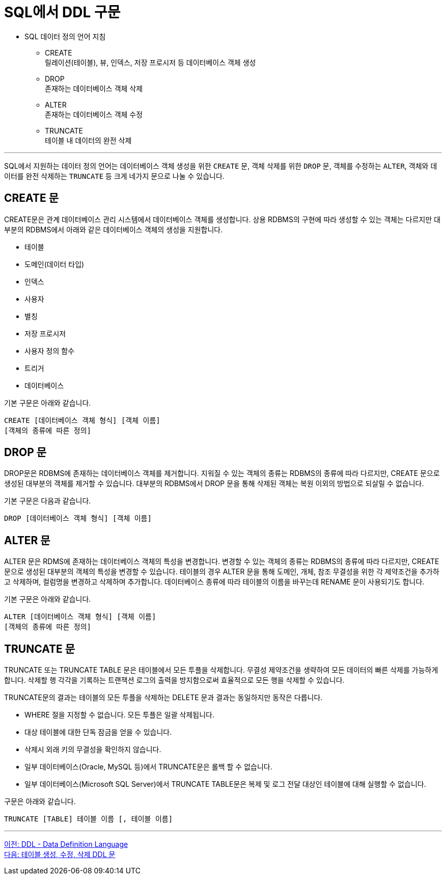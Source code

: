 = SQL에서 DDL 구문

•	SQL 데이터 정의 언어 지침
**	CREATE +
릴레이션(테이블), 뷰, 인덱스, 저장 프로시저 등 데이터베이스 객체 생성
**	DROP +
존재하는 데이터베이스 객체 삭제
**	ALTER +
존재하는 데이터베이스 객체 수정
**	TRUNCATE +
테이블 내 데이터의 완전 삭제

---

SQL에서 지원하는 데이터 정의 언어는 데이터베이스 객체 생성을 위한 `CREATE` 문, 객체 삭제를 위한 `DROP` 문, 객체를 수정하는 `ALTER`, 객체와 데이터를 완전 삭제하는 `TRUNCATE` 등 크게 네가지 문으로 나눌 수 있습니다.

== CREATE 문

CREATE문은 관계 데이터베이스 관리 시스템에서 데이터베이스 객체를 생성합니다. 상용 RDBMS의 구현에 따라 생성할 수 있는 객체는 다르지만 대부분의 RDBMS에서 아래와 같은 데이터베이스 객체의 생성을 지원합니다.

* 테이블
* 도메인(데이터 타입)
* 인덱스
* 사용자
* 별칭
* 저장 프로시저
* 사용자 정의 함수
* 트리거
* 데이터베이스

기본 구문은 아래와 같습니다.

[source, sql]
----
CREATE [데이터베이스 객체 형식] [객체 이름]
[객체의 종류에 따른 정의]
----

== DROP 문

DROP문은 RDBMS에 존재하는 데이터베이스 객체를 제거합니다. 지워질 수 있는 객체의 종류는 RDBMS의 종류에 따라 다르지만, CREATE 문으로 생성된 대부분의 객체를 제거할 수 있습니다. 대부분의 RDBMS에서 DROP 문을 통해 삭제된 객체는 복원 이외의 방법으로 되살릴 수 없습니다.

기본 구문은 다음과 같습니다.

[source, sql]
----
DROP [데이터베이스 객체 형식] [객체 이름]
----

== ALTER 문

ALTER 문은 RDMS에 존재하는 데이터베이스 객체의 특성을 변경합니다. 변경할 수 있는 객체의 종류는 RDBMS의 종류에 따라 다르지만, CREATE 문으로 생성된 대부분의 객체의 특성을 변경할 수 있습니다. 테이블의 경우 ALTER 문을 통해 도메인, 개체, 참조 무결성을 위한 각 제약조건을 추가하고 삭제하며, 컬럼명을 변경하고 삭제하며 추가합니다. 데이터베이스 종류에 따라 테이블의 이름을 바꾸는데 RENAME 문이 사용되기도 합니다.

기본 구문은 아래와 같습니다.

[source, sql]
----
ALTER [데이터베이스 객체 형식] [객체 이름]
[객체의 종류에 따른 정의]
----

== TRUNCATE 문

TRUNCATE 또는 TRUNCATE TABLE 문은 테이블에서 모든 투플을 삭제합니다. 무결성 제약조건을 생략하여 모든 데이터의 빠른 삭제를 가능하게 합니다. 삭제할 행 각각을 기록하는 트랜잭션 로그의 출력을 방지함으로써 효율적으로 모든 행을 삭제할 수 있습니다.

TRUNCATE문의 결과는 테이블의 모든 투플을 삭제하는 DELETE 문과 결과는 동일하지만 동작은 다릅니다.

* WHERE 절을 지정할 수 없습니다. 모든 투플은 일괄 삭제됩니다.
* 대상 테이블에 대한 단독 잠금을 얻을 수 있습니다.
* 삭제시 외래 키의 무결성을 확인하지 않습니다.
* 일부 데이터베이스(Oracle, MySQL 등)에서 TRUNCATE문은 롤백 할 수 없습니다.
* 일부 데이터베이스(Microsoft SQL Server)에서 TRUNCATE TABLE문은 복제 및 로그 전달 대상인 테이블에 대해 실행할 수 없습니다.

구문은 아래와 같습니다.

[source, sql]
----
TRUNCATE [TABLE] 테이블 이름 [, 테이블 이름]
----

---

link:./02-2_ddl.adoc[이전: DDL - Data Definition Language] +
link:./02-4_create_alter_drop.adoc[다음: 테이블 생성, 수정, 삭제 DDL 문]